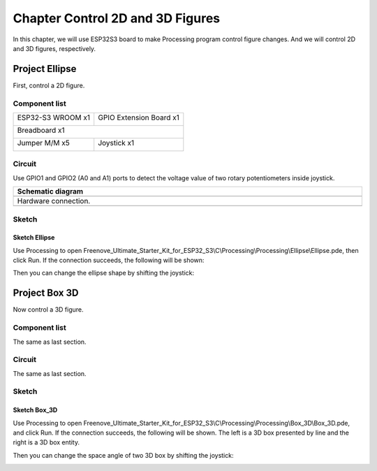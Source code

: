 ##############################################################################
Chapter Control 2D and 3D Figures
##############################################################################

In this chapter, we will use ESP32S3 board to make Processing program control figure changes. And we will control 2D and 3D figures, respectively.

Project Ellipse
**********************************

First, control a 2D figure.

Component list
=================================

+-----------------------------+----------------------------------+
| ESP32-S3 WROOM x1           | GPIO Extension Board x1          |
|                             |                                  |
| |Chapter01_00|              | |Chapter01_01|                   |
+-----------------------------+----------------------------------+
| Breadboard x1                                                  |
|                                                                |
| |Chapter01_02|                                                 |
+-----------------------------+----------------------------------+
| Jumper M/M x5               | Joystick x1                      |
|                             |                                  |
|  |Chapter01_05|             |  |Chapter14_00|                  |
+-----------------------------+----------------------------------+

.. |Chapter01_00| image:: ../_static/imgs/1_LED/Chapter01_00.png
.. |Chapter01_01| image:: ../_static/imgs/1_LED/Chapter01_01.png
.. |Chapter01_02| image:: ../_static/imgs/1_LED/Chapter01_02.png
.. |Chapter01_05| image:: ../_static/imgs/1_LED/Chapter01_05.png
.. |Chapter14_00| image:: ../_static/imgs/14_Joystick/Chapter14_00.png

Circuit
===============================

Use GPIO1 and GPIO2 (A0 and A1) ports to detect the voltage value of two rotary potentiometers inside joystick.

.. list-table::
   :width: 100%
   :header-rows: 1 
   :align: center
   
   * -  Schematic diagram
   * -  |Chapter02_00|
   * -  Hardware connection. 
   * -  |Chapter02_01|

.. |Chapter02_00| image:: ../_static/imgs/2_Control_2D_and_3D_Figures/Chapter02_00.png
.. |Chapter02_01| image:: ../_static/imgs/2_Control_2D_and_3D_Figures/Chapter02_01.png

Sketch
========================

Sketch Ellipse
--------------------------

Use Processing to open Freenove_Ultimate_Starter_Kit_for_ESP32_S3\\C\\Processing\\Processing\\Ellipse\\Ellipse.pde, then click Run. If the connection succeeds, the following will be shown:

.. image:: ../_static/imgs/2_Control_2D_and_3D_Figures/Chapter02_02.png
    :align: center

Then you can change the ellipse shape by shifting the joystick:

.. image:: ../_static/imgs/2_Control_2D_and_3D_Figures/Chapter02_03.png
    :align: center

Project Box 3D
*********************************

Now control a 3D figure.

Component list
===============================

The same as last section.

Circuit
===============================

The same as last section.

Sketch
================================

Sketch Box_3D
-------------------------------

Use Processing to open Freenove_Ultimate_Starter_Kit_for_ESP32_S3\\C\\Processing\\Processing\\Box_3D\\Box_3D.pde, and click Run. If the connection succeeds, the following will be shown. The left is a 3D box presented by line and the right is a 3D box entity.

.. image:: ../_static/imgs/2_Control_2D_and_3D_Figures/Chapter02_04.png
    :align: center

Then you can change the space angle of two 3D box by shifting the joystick:

.. image:: ../_static/imgs/2_Control_2D_and_3D_Figures/Chapter02_05.png
    :align: center